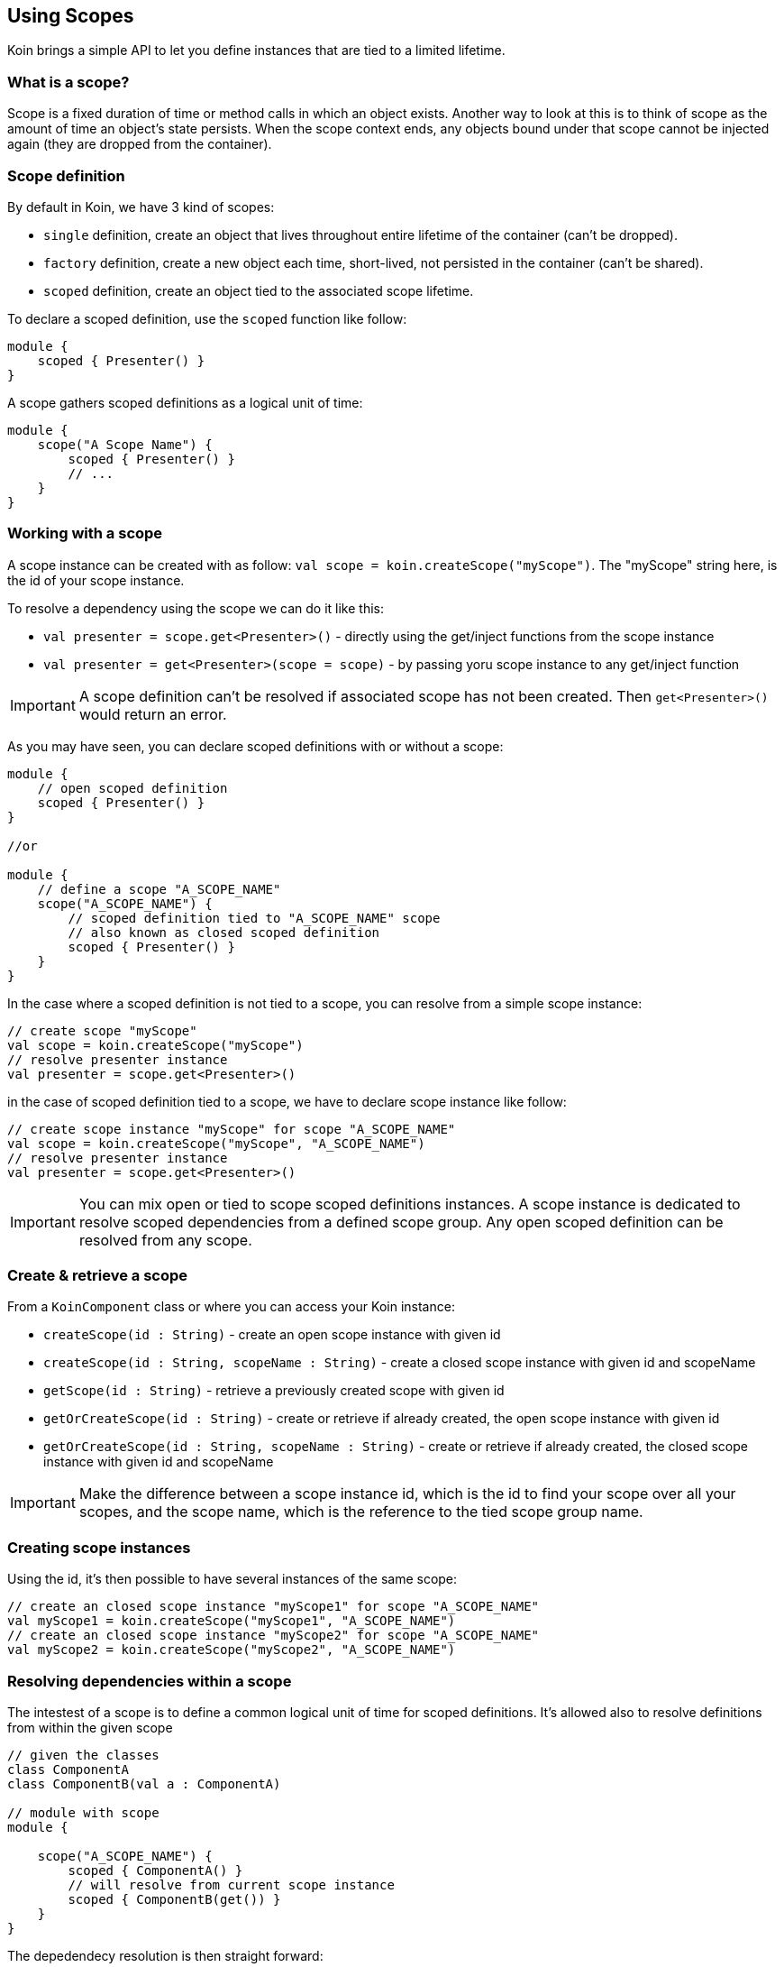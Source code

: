 == Using Scopes

Koin brings a simple API to let you define instances that are tied to a limited lifetime.

=== What is a scope?

Scope is a fixed duration of time or method calls in which an object exists.
Another way to look at this is to think of scope as the amount of time an object’s state persists.
When the scope context ends, any objects bound under that scope cannot be injected again (they are dropped from the container).

=== Scope definition

By default in Koin, we have 3 kind of scopes:

- `single` definition, create an object that lives throughout entire lifetime of the container (can't be dropped).
- `factory` definition, create a new object each time, short-lived, not persisted in the container (can't be shared).
- `scoped` definition, create an object tied to the associated scope lifetime.

To declare a scoped definition, use the `scoped` function like follow:

[source,kotlin]
----
module {
    scoped { Presenter() }
}
----

A scope gathers scoped definitions as a logical unit of time:

[source,kotlin]
----
module {
    scope("A Scope Name") {
        scoped { Presenter() }
        // ...
    }
}
----

=== Working with a scope

A scope instance can be created with as follow: `val scope = koin.createScope("myScope")`. The "myScope" string here, is the id of your scope instance. 

To resolve a dependency using the scope we can do it like this:

* `val presenter = scope.get<Presenter>()` - directly using the get/inject functions from the scope instance
* `val presenter = get<Presenter>(scope = scope)` - by passing yoru scope instance to any get/inject function

[IMPORTANT]
====
A scope definition can't be resolved if associated scope has not been created. Then `get<Presenter>()` would return an error.
====

As you may have seen, you can declare scoped definitions with or without a scope:

[source,kotlin]
----
module {
    // open scoped definition
    scoped { Presenter() }
}

//or

module {
    // define a scope "A_SCOPE_NAME"
    scope("A_SCOPE_NAME") {
        // scoped definition tied to "A_SCOPE_NAME" scope
        // also known as closed scoped definition 
        scoped { Presenter() }
    }
}
----

In the case where a scoped definition is not tied to a scope, you can resolve from a simple scope instance:

[source,kotlin]
----
// create scope "myScope"
val scope = koin.createScope("myScope")
// resolve presenter instance
val presenter = scope.get<Presenter>()
----

in the case of scoped definition tied to a scope, we have to declare scope instance like follow:

[source,kotlin]
----
// create scope instance "myScope" for scope "A_SCOPE_NAME"
val scope = koin.createScope("myScope", "A_SCOPE_NAME")
// resolve presenter instance
val presenter = scope.get<Presenter>()
----


[IMPORTANT]
====
You can mix open or tied to scope scoped definitions instances. A scope instance is dedicated to resolve scoped dependencies from a defined scope group.
Any open scoped definition can be resolved from any scope.
====

=== Create & retrieve a scope

From a `KoinComponent` class or where you can access your Koin instance:

- `createScope(id : String)` - create an open scope instance with given id
- `createScope(id : String, scopeName : String)` - create a closed scope instance with given id and scopeName
- `getScope(id : String)` - retrieve a previously created scope with given id
- `getOrCreateScope(id : String)` - create or retrieve if already created, the open scope instance with given id
- `getOrCreateScope(id : String, scopeName : String)` - create or retrieve if already created, the closed scope instance with given id and scopeName

[IMPORTANT]
====
Make the difference between a scope instance id, which is the id to find your scope over all your scopes, and the scope name, which is the reference to the tied scope group name.
====

=== Creating scope instances

Using the id, it's then possible to have several instances of the same scope:

[source,kotlin]
----
// create an closed scope instance "myScope1" for scope "A_SCOPE_NAME"
val myScope1 = koin.createScope("myScope1", "A_SCOPE_NAME")
// create an closed scope instance "myScope2" for scope "A_SCOPE_NAME"
val myScope2 = koin.createScope("myScope2", "A_SCOPE_NAME")
----


=== Resolving dependencies within a scope

The intestest of a scope is to define a common logical unit of time for scoped definitions. It's allowed also to resolve definitions from within the given scope

[source,kotlin]
----
// given the classes
class ComponentA
class ComponentB(val a : ComponentA)

// module with scope
module {
    
    scope("A_SCOPE_NAME") {
        scoped { ComponentA() }
        // will resolve from current scope instance
        scoped { ComponentB(get()) }
    }
}
----

The depedendecy resolution is then straight forward:

[source,kotlin]
----
// create an closed scope instance "myScope1" for scope "A_SCOPE_NAME"
val myScope1 = koin.createScope("myScope1", "A_SCOPE_NAME")

// from the same scope
val componentA = myScope1.get<ComponentA>()
val componentB = myScope1.get<ComponentB>()
----

=== Closing a scope

Once your scope instance is finished, just closed it with the `close()` function:

[source,kotlin]
----
// from a KoinComponent
val session = getKoin().createScope("session")

// use it ...

// close it
session.close()
----

[IMPORTANT]
====
Beware that you can't inject instances anymore from a closed scope.
====

=== Scope callback -- TODO


